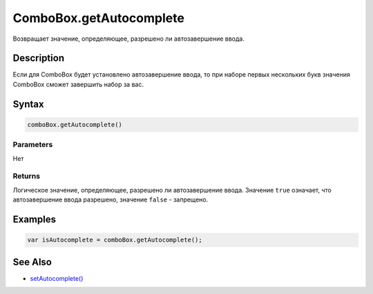 ComboBox.getAutocomplete
========================

Возвращает значение, определяющее, разрешено ли автозавершение ввода.

Description
-----------

Если для ComboBox будет установлено автозавершение ввода, то при наборе
первых нескольких букв значения ComboBox сможет завершить набор за вас.

Syntax
------

.. code:: js

    comboBox.getAutocomplete()

Parameters
~~~~~~~~~~

Нет

Returns
~~~~~~~

Логическое значение, определяющее, разрешено ли автозавершение ввода.
Значение ``true`` означает, что автозавершение ввода разрешено, 
значение ``false`` - запрещено.

Examples
--------

.. code:: js

    var isAutocomplete = comboBox.getAutocomplete();

See Also
--------

-  `setAutocomplete() <ComboBox.setAutocomplete.html>`__
